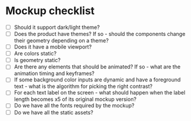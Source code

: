 * Mockup checklist
- [ ] Should it support dark/light theme?
- [ ] Does the product have themes? If so - should the components change their geometry depending on a theme?
- [ ] Does it have a mobile viewport?
- [ ] Are colors static?
- [ ] Is geometry static?
- [ ] Are there any elements that should be animated? If so - what are the animation timing and keyframes?
- [ ] If some background color inputs are dynamic and have a foreground text - what is the algorithm for picking the right contrast?
- [ ] For each text label on the screen - what should happen when the label length becomes x5 of its original mockup version?
- [ ] Do we have all the fonts required by the mockup?
- [ ] Do we have all the static assets?
